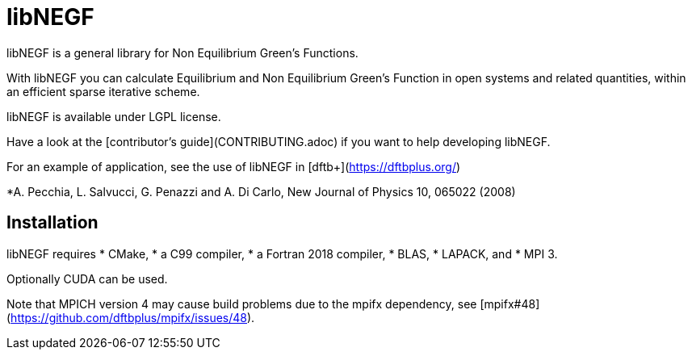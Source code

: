libNEGF
=======

libNEGF is a general library for Non Equilibrium Green's Functions.

With libNEGF you can calculate Equilibrium and Non Equilibrium Green's Function in open systems
and related quantities, within an efficient sparse iterative scheme.

libNEGF is available under LGPL license.

Have a look at the [contributor's guide](CONTRIBUTING.adoc) if you want to help developing libNEGF.

For an example of application, see the use of libNEGF in [dftb+](https://dftbplus.org/)

*A. Pecchia, L. Salvucci, G. Penazzi and A. Di Carlo, New Journal of Physics 10, 065022 (2008)

== Installation

libNEGF requires
* CMake,
* a C99 compiler,
* a Fortran 2018 compiler,
* BLAS,
* LAPACK, and
* MPI 3.

Optionally CUDA can be used.

Note that MPICH version 4 may cause build problems due to the mpifx dependency, see [mpifx#48](https://github.com/dftbplus/mpifx/issues/48).
